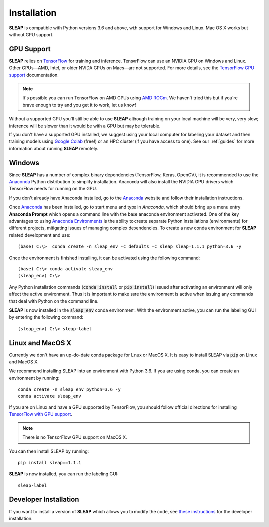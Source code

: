 .. _installation:

Installation
============

**SLEAP** is compatible with Python versions 3.6 and above, with support for Windows and Linux. Mac OS X works but without GPU support.

GPU Support
-----------

**SLEAP** relies on `TensorFlow <https://www.tensorflow.org>`_ for training and inference. TensorFlow can use an NVIDIA GPU on Windows and Linux. Other GPUs—AMD, Intel, or older NVIDA GPUs on Macs—are not supported. For more details, see the `TensorFlow GPU support <https://www.tensorflow.org/install/gpu>`_ documentation.

.. note::
    It's possible you can run TensorFlow on AMD GPUs using `AMD ROCm <https://rocmdocs.amd.com/en/latest/Deep_learning/Deep-learning.html#tensorflow-installation>`_. We haven't tried this but if you're brave enough to try and you get it to work, let us know!

Without a supported GPU you'll still be able to use **SLEAP** although training on your local machine will be very, very slow; inference will be  slower than it would be with a GPU but may be tolerable.

If you don't have a supported GPU installed, we suggest using your local computer for labeling your dataset and then training models using `Google Colab <https://colab.research.google.com>`_ (free!) or an HPC cluster (if you have access to one). See our :ref:`guides` for more information about running **SLEAP** remotely.

Windows
-------

Since **SLEAP** has a number of complex binary dependencies (TensorFlow, Keras, OpenCV), it is recommended to use the Anaconda_ Python distribution to simplify installation. Anaconda will also install the NVIDIA GPU drivers which TensorFlow needs for running on the GPU.

If you don't already have Anaconda installed, go to the Anaconda_ website and follow their installation instructions.

Once Anaconda_ has been installed, go to start menu and type in *Anaconda*, which should bring up a menu entry
**Anaconda Prompt** which opens a command line with the base anaconda environment activated. One of the key
advantages to using `Anaconda Environments`_ is the ability to create separate Python installations (environments) for
different projects, mitigating issues of managing complex dependencies. To create a new conda environment for
**SLEAP** related development and use:

::

    (base) C:\>  conda create -n sleap_env -c defaults -c sleap sleap=1.1.1 python=3.6 -y

Once the environment is finished installing, it can be activated using the following command:

::

    (base) C:\> conda activate sleap_env
    (sleap_env) C:\>

Any Python installation commands (:code:`conda install` or :code:`pip install`) issued after activating an
environment will only affect the active environment. Thus it is important to make sure the environment is active when issuing
any commands that deal with Python on the command line.

**SLEAP** is now installed in the :code:`sleap_env` conda environment. With the environment active,
you can run the labeling GUI by entering the following command:

::

(sleap_env) C:\> sleap-label

.. _Anaconda: https://www.anaconda.com/distribution/
.. _Anaconda Environments: https://docs.conda.io/projects/conda/en/latest/user-guide/tasks/manage-environments.html

Linux and MacOS X
-----------------

Currently we don't have an up-do-date conda package for Linux or MacOS X. It is easy to install SLEAP via :code:`pip` on Linux and MacOS X.

We recommend installing SLEAP into an environment with Python 3.6. If you are using conda, you can create an environment by running:

::

    conda create -n sleap_env python=3.6 -y
    conda activate sleap_env

If you are on Linux and have a GPU supported by TensorFlow, you should follow official directions for installing `TensorFlow with GPU support <https://www.tensorflow.org/install/gpu>`_.

.. note::
    There is no TensorFlow GPU support on MacOS X.

You can then install SLEAP by running:

::

    pip install sleap==1.1.1

**SLEAP** is now installed, you can run the labeling GUI:

::

    sleap-label

Developer Installation
----------------------

If you want to install a version of **SLEAP** which allows you to modify the code, see `these instructions`_ for the developer installation.

.. _these instructions: https://github.com/murthylab/sleap/wiki/Installation-methods
